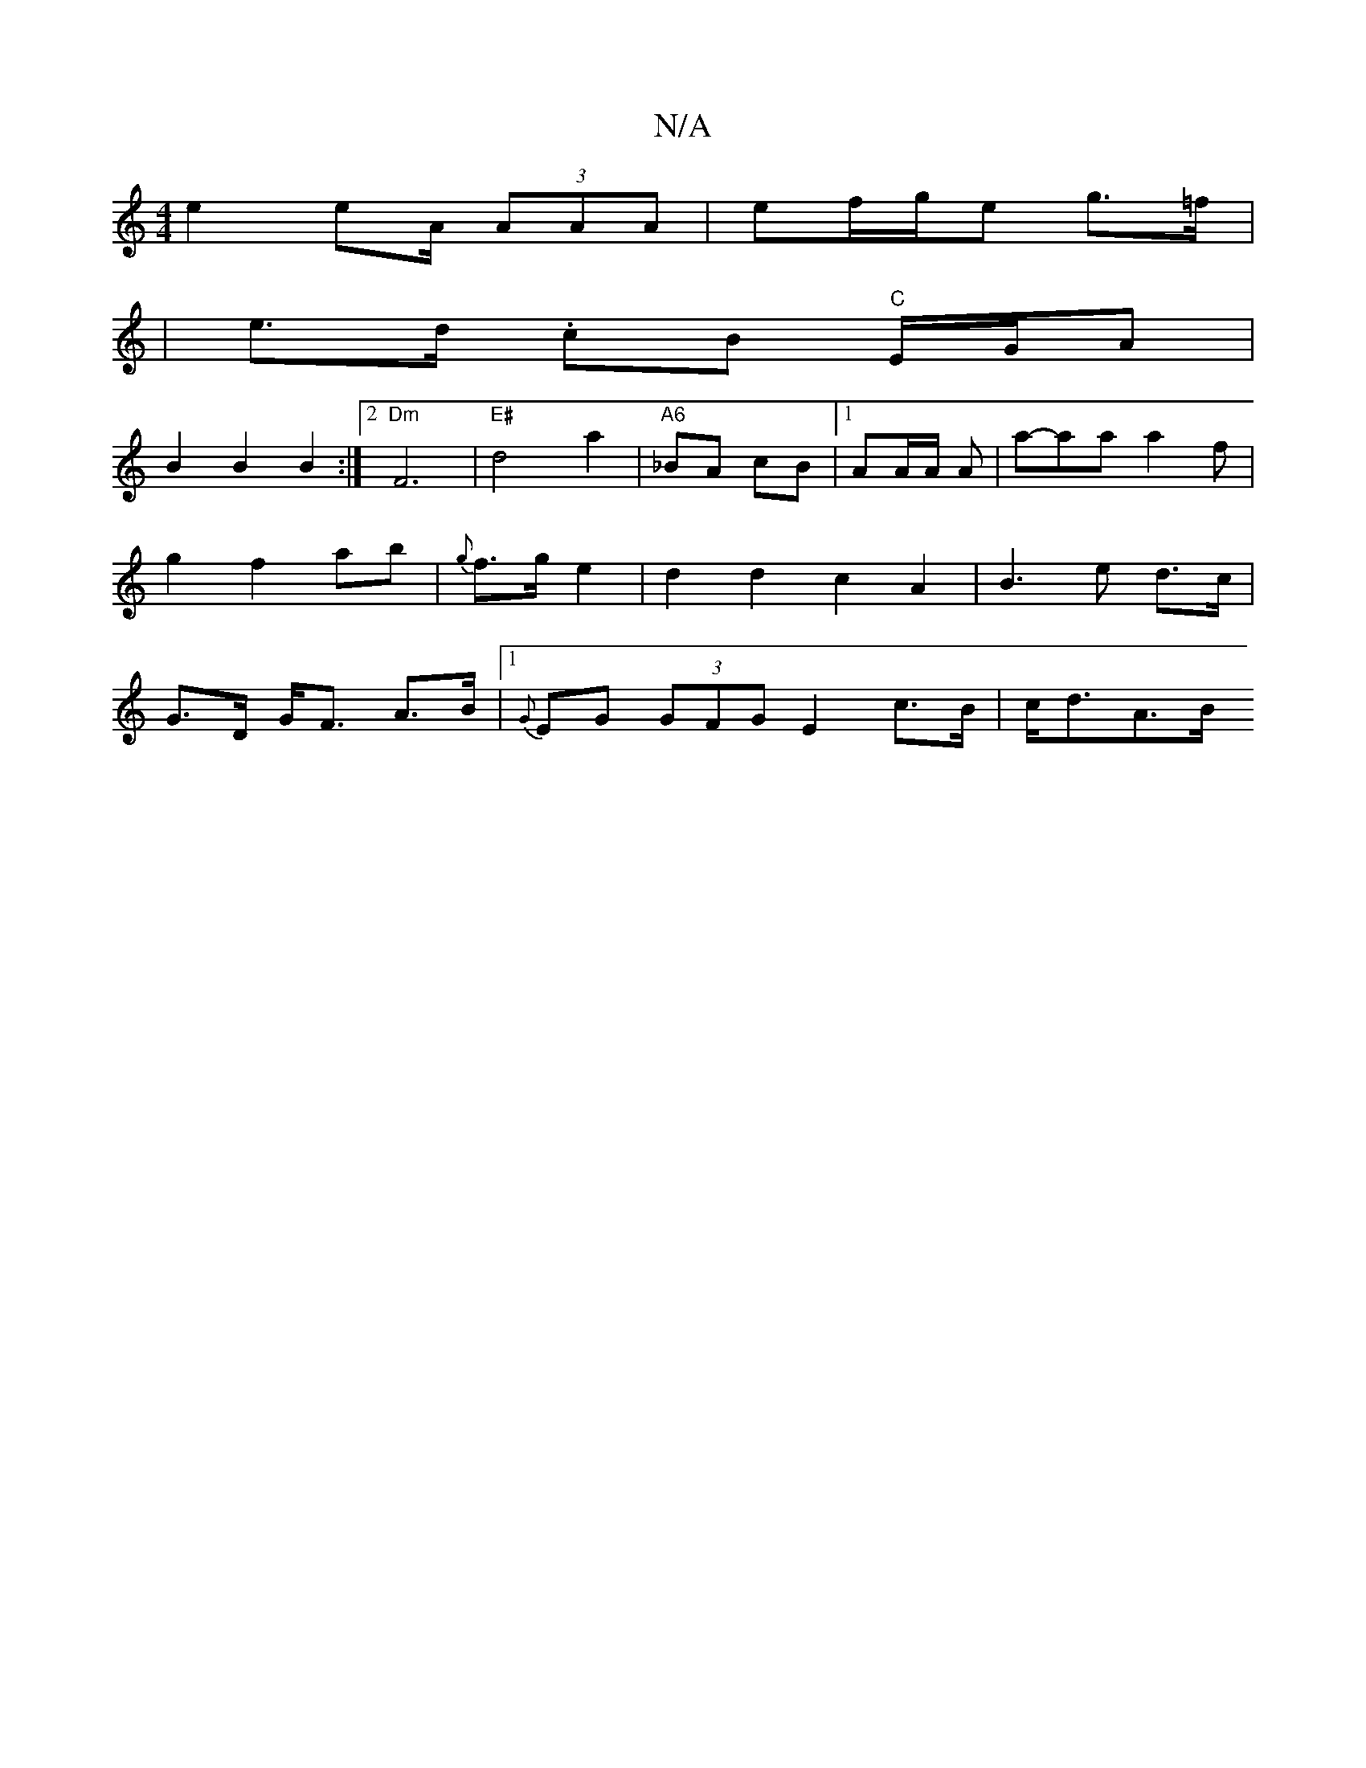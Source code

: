X:1
T:N/A
M:4/4
R:N/A
K:Cmajor
e2 e2/A/ (3AAA|ef/g/e g>=f |
| e>d .cB "C"E/G/A|
B2 B2 B2:|2 "Dm" F6|"E#"d4 a2|"A6" _BA cB|[1 AA/2A/2 A | a-aa a2 f | g2 f2 ab | {g}f3/2g/2 e2|d2d2c2A2|B3e d>c|G>D G<F A>B|1 {G}EG (3GFG E2 c>B|c<dA>B 